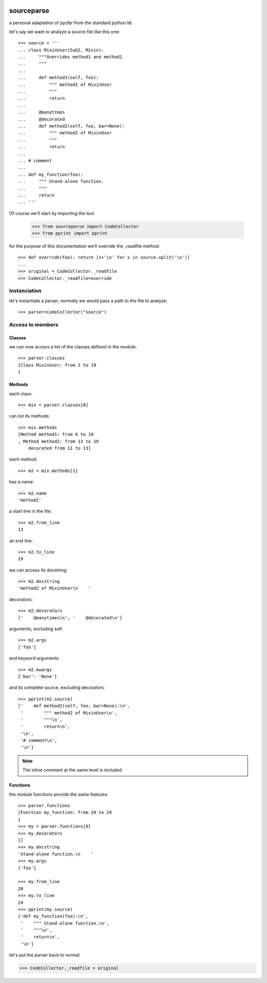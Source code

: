 .. image:: https://travis-ci.org/nlaurance/sourceparse.svg?branch=master
    :target: https://travis-ci.org/nlaurance/sourceparse
    :alt: Build Status

.. image:: https://readthedocs.org/projects/sourceparse/badge/?version=latest
    :target: https://readthedocs.org/projects/sourceparse/?badge=latest
    :alt: Documentation Status

sourceparse
===========

a personal adaptation of pyclbr from the standard python lib

let's say we want to analyze a source file like this one::

    >>> source = '''
    ... class MixinUser(Sub2, Mixin):
    ...     """Overrides method1 and method2
    ...     """
    ...
    ...     def method1(self, foo):
    ...         """ method1 of MixinUser
    ...         """
    ...         return
    ...
    ...     @manytimes
    ...     @decorated
    ...     def method2(self, foo, bar=None):
    ...         """ method2 of MixinUser
    ...         """
    ...         return
    ...
    ... # comment
    ...
    ... def my_function(foo):
    ...     """ Stand-alone function.
    ...     """
    ...     return
    ... '''

Of course we'll start by importing the tool

    >>> from sourceparse import CodeCollector
    >>> from pprint import pprint

for the purpose of this documentation we'll override the _readfile method::

    >>> def override(foo): return [s+'\n' for s in source.split('\n')]
    ...
    >>> original = CodeCollector._readfile
    >>> CodeCollector._readfile=override



instanciation
-------------

let's instantiate a parser, normally we would pass a path to the file to analyze::

    >>> parser=CodeCollector("source")

Access to members
-----------------

Classes
~~~~~~~

we can now access a list of the classes defined in the module::

    >>> parser.classes
    [Class MixinUser: from 2 to 19
    ]


Methods
~~~~~~~

each class::

    >>> mix = parser.classes[0]

can list its methods::

    >>> mix.methods
    [Method method1: from 6 to 10
    , Method method2: from 13 to 19
    	decorated from 11 to 13]

each method::

    >>> m2 = mix.methods[1]

has a name::

    >>> m2.name
    'method2'

a start line in the file::

    >>> m2.from_line
    13


an end line::

    >>> m2.to_line
    19

wa can access its docstring::

    >>> m2.docstring
    'method2 of MixinUser\n    '

decorators::

    >>> m2.decorators
    ['    @manytimes\n', '    @decorated\n']

arguments, excluding self::

    >>> m2.args
    ['foo']

and keyword arguments::

    >>> m2.kwargs
    {'bar': 'None'}

and its complete source, excluding decorators::

    >>> pprint(m2.source)
    ['    def method2(self, foo, bar=None):\n',
     '        """ method2 of MixinUser\n',
     '        """\n',
     '        return\n',
     '\n',
     '# comment\n',
     '\n']

.. note:: The inline comment at the same level is included

Functions
~~~~~~~~~

the module functions provide the same features::

    >>> parser.functions
    [Function my_function: from 20 to 24
    ]
    >>> my = parser.functions[0]
    >>> my.decorators
    []
    >>> my.docstring
    'Stand-alone function.\n    '
    >>> my.args
    ['foo']

    >>> my.from_line
    20
    >>> my.to_line
    24
    >>> pprint(my.source)
    ['def my_function(foo):\n',
     '    """ Stand-alone function.\n',
     '    """\n',
     '    return\n',
     '\n']

let's put the parser back to normal

>>> CodeCollector._readfile = original


